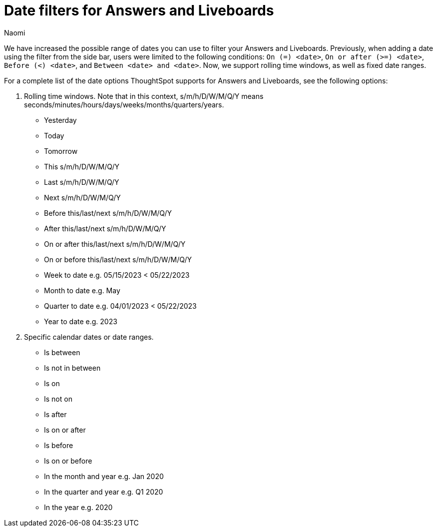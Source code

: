 = Date filters for Answers and Liveboards
:last_updated: 5/24/2023
:linkattrs:
:experimental:
:page-layout: default-cloud
:author: Naomi
:description: ThoughtSpot now supports rolling time windows, as well as fixed date ranges for Search.

We have increased the possible range of dates you can use to filter your Answers and Liveboards. Previously, when adding a date using the filter from the side bar, users were limited to the following conditions: `On (=) <date>`, `On or after (>=) <date>`, `Before (<) <date>`, and `Between <date> and <date>`. Now, we support rolling time windows, as well as fixed date ranges.

For a complete list of the date options ThoughtSpot supports for Answers and Liveboards, see the following options:


. Rolling time windows. Note that in this context, s/m/h/D/W/M/Q/Y means seconds/minutes/hours/days/weeks/months/quarters/years.

* Yesterday
* Today
* Tomorrow
* This s/m/h/D/W/M/Q/Y
* Last s/m/h/D/W/M/Q/Y
* Next s/m/h/D/W/M/Q/Y
* Before this/last/next s/m/h/D/W/M/Q/Y
* After this/last/next s/m/h/D/W/M/Q/Y
* On or after this/last/next s/m/h/D/W/M/Q/Y
* On or before this/last/next s/m/h/D/W/M/Q/Y
* Week to date e.g. 05/15/2023 < 05/22/2023
* Month to date e.g. May
* Quarter to date e.g. 04/01/2023 < 05/22/2023
* Year to date e.g. 2023


. Specific calendar dates or date ranges.

* Is between
* Is not in between
* Is on
* Is not on
* Is after
* Is on or after
* Is before
* Is on or before
* In the month and year e.g. Jan 2020
* In the quarter and year e.g. Q1 2020
* In the year e.g. 2020



////
. All other time windows.

* Multiple conditions e.g. if a user enters "last 30 days next 1 week" or "date != 1 Jan date > 30 Dec". This would include conditions like "Last/Next X m/h/D/W/M/Q/Y To Last/Next X s/m/h/D/W/M/Q/Y".
* Is empty / Is not empty (i.e. = null / not null)
* Last X m/h/D/W/M/Q/Y for each Day/Week/Month/Quarter/Year e.g. last 2 days for each month
* Is one of / is not any of <multiple dates>
* X m/h/D/W/M/Q/Y ago e.g. 30 weeks ago
Choose a day of week (Saturdays, Sundays etc.), or a day of month (1st, 2nd, etc.) or a month of year (January, February, etc.) or quarter of year (Q1, Q2, etc.). Complete list:
** day of week
** day of month
** day of quarter
** day of year
** week of month
** week of quarter
** week of year
** month of quarter
** month of year
** quarter of year
* Specify minutes and hours e.g. events between 1 Jun 2021 4:00pm and 1 Jun 2021 5:00pm
////
